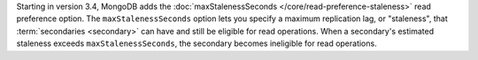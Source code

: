 Starting in version 3.4, MongoDB adds the :doc:`maxStalenessSeconds
</core/read-preference-staleness>` read preference option. The
``maxStalenessSeconds`` option lets you specify a maximum replication
lag, or "staleness", that :term:`secondaries <secondary>` can have and
still be eligible for read operations. When a secondary's estimated
staleness exceeds ``maxStalenessSeconds``, the secondary becomes
ineligible for read operations.
